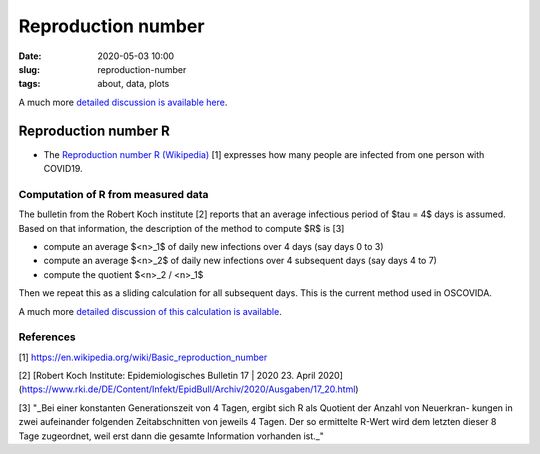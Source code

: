 Reproduction number 
===================

:date: 2020-05-03 10:00
:slug: reproduction-number
:tags: about, data, plots

A much more `detailed discussion is available here <r-value.html>`__.
   
Reproduction number R
#####################

- The `Reproduction number R (Wikipedia)
  <https://en.wikipedia.org/wiki/Basic_reproduction_number>`__ [1] expresses how
  many people are infected from one person with COVID19.

Computation of R from measured data
-----------------------------------

The bulletin from the Robert Koch institute [2] reports that an average
infectious period of $\tau = 4$ days is assumed. Based on that information, the
description of the method to compute $R$ is [3]

- compute an average $<n>_1$ of daily new infections over 4 days (say days 0 to 3)
- compute an average $<n>_2$ of daily new infections over 4 subsequent days (say days 4 to 7)
- compute the quotient $<n>_2 / <n>_1$ 

Then we repeat this as a sliding calculation for all subsequent days. This is
the current method used in OSCOVIDA.

A much more `detailed discussion of this calculation is available <r-value.html>`__.

References
----------

[1] https://en.wikipedia.org/wiki/Basic_reproduction_number

[2] [Robert Koch Institute: Epidemiologisches Bulletin 17 | 2020 23. April 2020](https://www.rki.de/DE/Content/Infekt/EpidBull/Archiv/2020/Ausgaben/17_20.html)

[3] "_Bei einer konstanten Generationszeit von 4 Tagen, ergibt sich R als Quotient der Anzahl von Neuerkran- kungen in zwei aufeinander folgenden Zeitabschnitten von jeweils 4 Tagen. Der so ermittelte R-Wert wird dem letzten dieser 8 Tage zugeordnet, weil erst dann die gesamte Information vorhanden ist._"
